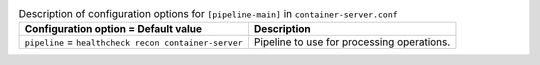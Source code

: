 ..
  Warning: Do not edit this file. It is automatically generated and your
  changes will be overwritten. The tool to do so lives in the
  openstack-doc-tools repository.

.. list-table:: Description of configuration options for ``[pipeline-main]`` in ``container-server.conf``
   :header-rows: 1
   :class: config-ref-table

   * - Configuration option = Default value
     - Description
   * - ``pipeline`` = ``healthcheck recon container-server``
     - Pipeline to use for processing operations.
